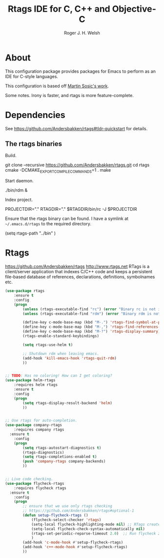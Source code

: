 #+TITLE: Rtags IDE for C, C++ and Objective-C
#+AUTHOR: Roger J. H. Welsh
#+EMAIL: rjhwelsh@gmail.com
* About
This configuration package provides packages for Emacs to perform as an IDE for
C-style languages.

This configuration is based off [[http://martinsosic.com/development/emacs/2017/12/09/emacs-cpp-ide.html][Martin Sosic's work]].

Some notes.
Irony is faster, and rtags is more feature-complete.
* Dependencies
See https://github.com/Andersbakken/rtags#tldr-quickstart for details.
** The rtags binaries
 Build.
 #+BEGIN_EXAMPLE bash
 git clone --recursive https://github.com/Andersbakken/rtags.git
 cd rtags
 cmake -DCMAKE_EXPORT_COMPILE_COMMANDS=1 .
 make
 #+END_EXAMPLE

 Start daemon.
 #+BEGIN_EXAMPLE bash
 ./bin/rdm &
 #+END_EXAMPLE

 Index project.
 #+BEGIN_EXAMPLE bash
 PROJECTDIR="."
 RTAGDIR="."
 $RTAGDIR/bin/rc -J $PROJECTDIR
 #+END_EXAMPLE

 Ensure that the rtags binary can be found.
 I have a symlink at =~/.emacs.d/rtags= to the required directory.
 #+BEGIN_EXAMPLE emacs-lisp
 (setq rtags-path "../bin" )
 #+END_EXAMPLE

* Rtags
https://github.com/Andersbakken/rtags
http://www.rtags.net
RTags is a client/server application that indexes C/C++ code and keeps a
persistent file-based database of references, declarations, definitions,
symbolnames etc.

#+BEGIN_SRC emacs-lisp
	(use-package rtags
		:ensure t
		:config
		(progn
			(unless (rtags-executable-find "rc") (error "Binary rc is not installed!"))
			(unless (rtags-executable-find "rdm") (error "Binary rdm is not installed!"))

			(define-key c-mode-base-map (kbd "M-.") 'rtags-find-symbol-at-point)
			(define-key c-mode-base-map (kbd "M-,") 'rtags-find-references-at-point)
			(define-key c-mode-base-map (kbd "M-?") 'rtags-display-summary)
			(rtags-enable-standard-keybindings)

			(setq rtags-use-helm t)

			;; Shutdown rdm when leaving emacs.
			(add-hook 'kill-emacs-hook 'rtags-quit-rdm)
			))

#+END_SRC

#+BEGIN_SRC emacs-lisp

	;; TODO: Has no coloring! How can I get coloring?
	(use-package helm-rtags
		:requires helm rtags
		:ensure t
		:config
		(progn
			(setq rtags-display-result-backend 'helm)
			))
#+END_SRC
#+BEGIN_SRC emacs-lisp

	;; Use rtags for auto-completion.
	(use-package company-rtags
		:requires company rtags
	  :ensure t
		:config
		(progn
			(setq rtags-autostart-diagnostics t)
			(rtags-diagnostics)
			(setq rtags-completions-enabled t)
			(push 'company-rtags company-backends)
			))
#+END_SRC


#+BEGIN_SRC emacs-lisp

	;; Live code checking.
	(use-package flycheck-rtags
		:requires flycheck rtags
	  :ensure t
		:config
		(progn
			;; ensure that we use only rtags checking
			;; https://github.com/Andersbakken/rtags#optional-1
			(defun setup-flycheck-rtags ()
				(flycheck-select-checker 'rtags)
				(setq-local flycheck-highlighting-mode nil) ;; RTags creates more accurate overlays.
				(setq-local flycheck-check-syntax-automatically nil)
				(rtags-set-periodic-reparse-timeout 2.0)  ;; Run flycheck 2 seconds after being idle.
				)
			(add-hook 'c-mode-hook #'setup-flycheck-rtags)
			(add-hook 'c++-mode-hook #'setup-flycheck-rtags)
			))

#+END_SRC
